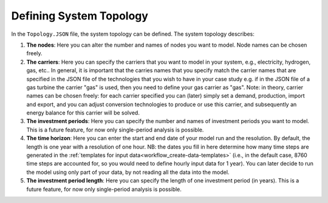 .. _workflow_define-topology:

Defining System Topology
=====================================

In the ``Topology.JSON`` file, the system topology can be defined. The system topology describes:

#. **The nodes**: Here you can alter the number and names of nodes you want to model. Node names can be chosen freely.
#. **The carriers**: Here you can specify the carriers that you want to model in your system, e.g., electricity, hydrogen,
   gas, etc.. In general, it is important that the carries names that you specify match the carrier names that are
   specified in the JSON file of the technologies that you wish to have in your case
   study e.g. if in the JSON file of a gas turbine the carrier "gas" is used, then
   you need to define your gas carrier as "gas". Note: in theory, carrier names can be chosen freely: for each carrier specified you can
   (later) simply set a demand, production, import and export, and you can adjust conversion technologies to produce or
   use this carrier, and subsequently an energy balance for this carrier will be solved.
#. **The investment periods**: Here you can specify the number and names of investment periods you want to
   model. This is a future feature, for now only single-period analysis is possible.
#. **The time horizon**: Here you can enter the start and end date of your model run
   and the resolution. By default, the length is one year with a resolution of one
   hour. NB: the dates you fill in here determine how many time
   steps are generated in the :ref:`templates for input data<workflow_create-data-templates>` (i.e., in the
   default case, 8760 time steps are accounted for, so you would need to define hourly input data for 1 year). You can
   later decide to run the model using only part of your data, by not reading all the data into the model.
#. **The investment period length**: Here you can specify the length of one
   investment period (in years). This is a future feature, for now only single-period
   analysis is possible.


